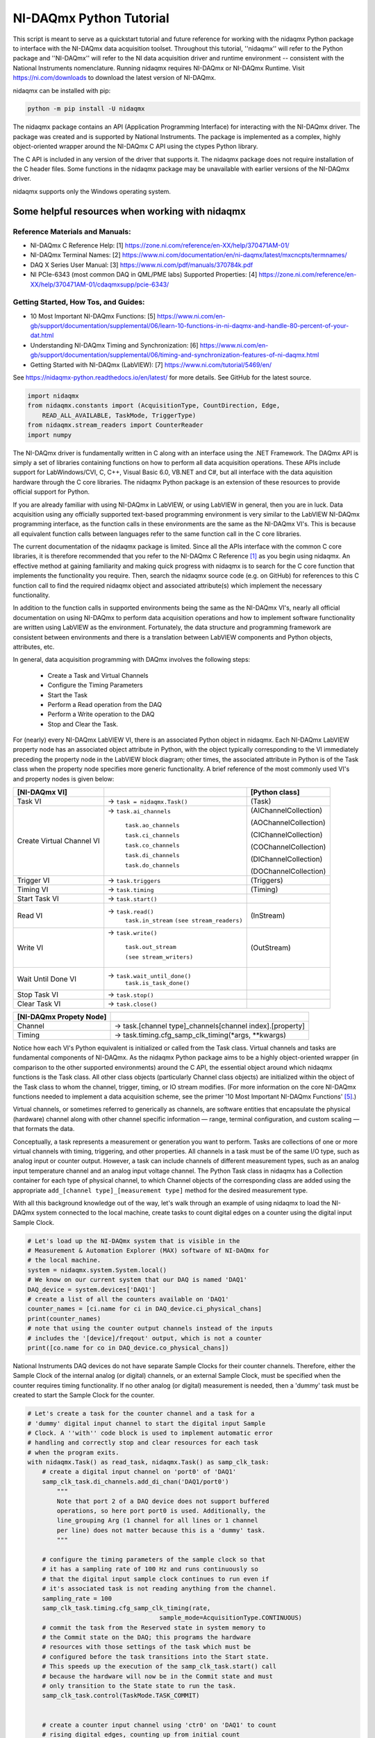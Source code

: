 ************************
NI-DAQmx Python Tutorial
************************

This script is meant to serve as a quickstart tutorial and future reference for working with the nidaqmx Python package to interface with the NI-DAQmx data acquisition toolset. Throughout this tutorial, ''nidaqmx'' will refer to the Python package and ''NI-DAQmx'' will refer to the NI data acquisition driver and runtime environment -- consistent with the National Instruments nomenclature. Running nidaqmx requires NI-DAQmx or NI-DAQmx Runtime. Visit https://ni.com/downloads to download the latest version of NI-DAQmx.

nidaqmx can be installed with pip:

.. code-block:: console

   python -m pip install -U nidaqmx

The nidaqmx package contains an API (Application Programming Interface) for interacting with the NI-DAQmx driver. The package was created and is supported by National Instruments. The package is implemented as a complex, highly object-oriented wrapper around the NI-DAQmx C API using the ctypes Python library.

The C API is included in any version of the driver that supports it. The nidaqmx package does not require installation of the C header files. Some functions in the nidaqmx package may be unavailable with earlier versions of the NI-DAQmx driver.

nidaqmx supports only the Windows operating system.


Some helpful resources when working with nidaqmx
------------------------------------------------

Reference Materials and Manuals:
^^^^^^^^^^^^^^^^^^^^^^^^^^^^^^^^

* NI-DAQmx C Reference Help: _`[1]` https://zone.ni.com/reference/en-XX/help/370471AM-01/

* NI-DAQmx Terminal Names: _`[2]` https://www.ni.com/documentation/en/ni-daqmx/latest/mxcncpts/termnames/

* DAQ X Series User Manual: _`[3]` https://www.ni.com/pdf/manuals/370784k.pdf

* NI PCIe-6343 (most common DAQ in QML/PME labs) Supported Properties: _`[4]` https://zone.ni.com/reference/en-XX/help/370471AM-01/cdaqmxsupp/pcie-6343/

Getting Started, How Tos, and Guides:
^^^^^^^^^^^^^^^^^^^^^^^^^^^^^^^^^^^^^

* 10 Most Important NI-DAQmx Functions: _`[5]` https://www.ni.com/en-gb/support/documentation/supplemental/06/learn-10-functions-in-ni-daqmx-and-handle-80-percent-of-your-dat.html

* Understanding NI-DAQmx Timing and Synchronization: _`[6]` https://www.ni.com/en-gb/support/documentation/supplemental/06/timing-and-synchronization-features-of-ni-daqmx.html

* Getting Started with NI-DAQmx (LabVIEW): _`[7]` https://www.ni.com/tutorial/5469/en/

See https://nidaqmx-python.readthedocs.io/en/latest/ for more details.
See GitHub for the latest source.

.. code-block::  python

   import nidaqmx
   from nidaqmx.constants import (AcquisitionType, CountDirection, Edge,
       READ_ALL_AVAILABLE, TaskMode, TriggerType)
   from nidaqmx.stream_readers import CounterReader
   import numpy

The NI-DAQmx driver is fundamentally written in C along with an interface using the .NET Framework. The DAQmx API is simply a set of libraries containing functions on how to perform all data acquisition operations. These APIs include support for LabWindows/CVI, C, C++, Visual Basic 6.0, VB.NET and C#, but all interface with the data aquisition hardware through the C core libraries. The nidaqmx Python package is an extension of these resources to provide official support for Python.

If you are already familiar with using NI-DAQmx in LabVIEW, or using LabVIEW in general, then you are in luck. Data acquisition using any officially supported text-based programming environment is very similar to the LabVIEW NI-DAQmx programming interface, as the function calls in these environments are the same as the NI-DAQmx VI's. This is because all equivalent function calls between languages refer to the same function call in the C core libraries.

The current documentation of the nidaqmx package is limited. Since all the APIs interface with the common C core libraries, it is therefore recommended that you refer to the NI-DAQmx C Reference `[1]`_ as you begin using nidaqmx. An effective method at gaining familiarity and making quick progress with nidaqmx is to search for the C core function that implements the functionality you require. Then, search the nidaqmx source code (e.g. on GitHub) for references to this C function call to find the required nidaqmx object and associated attribute(s) which implement the necessary functionality.

In addition to the function calls in supported environments being the same as the NI-DAQmx VI's, nearly all official documentation on using NI-DAQmx to perform data acquisition operations and how to implement software functionality are written using LabVIEW as the environment. Fortunately, the data structure and programming framework are consistent between environments and there is a translation between LabVIEW components and Python objects, attributes, etc.

In general, data acquisition programming with DAQmx involves the following steps:

    * Create a Task and Virtual Channels
    * Configure the Timing Parameters
    * Start the Task
    * Perform a Read operation from the DAQ
    * Perform a Write operation to the DAQ
    * Stop and Clear the Task.

For (nearly) every NI-DAQmx LabVIEW VI, there is an associated Python object in nidaqmx. Each NI-DAQmx LabVIEW property node has an associated object attribute in Python, with the object typically corresponding to the VI immediately preceding the property node in the LabVIEW block diagram; other times, the associated attribute in Python is of the Task class when the property node specifies more generic functionality. A brief reference of the most commonly used VI's and property nodes is given below:


+-----------------------------------+-------------------------------+-----------------------+
| [NI-DAQmx VI]                     |                               | [Python class]        |
+===================================+===============================+=======================+
| Task VI                           | -> ``task = nidaqmx.Task()``  | (Task)                |
+-----------------------------------+-------------------------------+-----------------------+
| Create Virtual Channel VI         | -> ``task.ai_channels``       | (AIChannelCollection) |
|                                   |                               |                       |
|                                   |    ``task.ao_channels``       | (AOChannelCollection) |
|                                   |                               |                       |
|                                   |    ``task.ci_channels``       | (CIChannelCollection) |
|                                   |                               |                       |
|                                   |    ``task.co_channels``       | (COChannelCollection) |
|                                   |                               |                       |
|                                   |    ``task.di_channels``       | (DIChannelCollection) |
|                                   |                               |                       |
|                                   |    ``task.do_channels``       | (DOChannelCollection) |
+-----------------------------------+-------------------------------+-----------------------+
| Trigger VI                        | -> ``task.triggers``          | (Triggers)            |
+-----------------------------------+-------------------------------+-----------------------+
| Timing VI                         | -> ``task.timing``            | (Timing)              |
+-----------------------------------+-------------------------------+-----------------------+
| Start Task VI                     | -> ``task.start()``           |                       |
+-----------------------------------+-------------------------------+-----------------------+
| Read VI                           | -> ``task.read()``            |                       |
|                                   |    ``task.in_stream``         | (InStream)            |
|                                   |    ``(see stream_readers)``   |                       |
+-----------------------------------+-------------------------------+-----------------------+
|                                   |                               |                       |
| Write VI                          | -> ``task.write()``           |                       |
|                                   |                               |                       |
|                                   |    ``task.out_stream``        | (OutStream)           |
|                                   |                               |                       |
|                                   |    ``(see stream_writers)``   |                       |
|                                   |                               |                       |
+-----------------------------------+-------------------------------+-----------------------+
|                                   |                               |                       |
| Wait Until Done VI                | -> ``task.wait_until_done()`` |                       |
|                                   |    ``task.is_task_done()``    |                       |
|                                   |                               |                       |
+-----------------------------------+-------------------------------+-----------------------+
| Stop Task VI                      | -> ``task.stop()``            |                       |
+-----------------------------------+-------------------------------+-----------------------+
| Clear Task VI                     | -> ``task.close()``           |                       |
+-----------------------------------+-------------------------------+-----------------------+

+-----------------------------------+-----------------------------------------------------------+
| [NI-DAQmx Propety Node]           |                                                           |
+===================================+===========================================================+
| Channel                           | -> task.[channel type]_channels[channel index].[property] |
+-----------------------------------+-----------------------------------------------------------+
| Timing                            | -> task.timing.cfg_samp_clk_timing(\*args, \*\*kwargs)    |
+-----------------------------------+-----------------------------------------------------------+

Notice how each VI's Python equivalent is initialized or called from the Task class. Virtual channels and tasks are fundamental components of NI-DAQmx. As the nidaqmx Python package aims to be a highly object-oriented wrapper (in comparison to the other supported environments) around the C API, the essential object around which nidaqmx functions is the Task class. All other class objects (particularly Channel class objects) are initialized within the object of the Task class to whom the channel, trigger, timing, or IO stream modifies. (For more information on the core NI-DAQmx functions needed to implement a data acquisition scheme, see the primer '10 Most Important NI-DAQmx Functions' `[5]`_.)

Virtual channels, or sometimes referred to generically as channels, are software entities that encapsulate the physical (hardware) channel along with other channel specific information — range, terminal configuration, and custom scaling — that formats the data.

Conceptually, a task represents a measurement or generation you want to perform. Tasks are collections of one or more virtual channels with timing, triggering, and other properties. All channels in a task must be of the same I/O type, such as analog input or counter output. However, a task can include channels of different measurement types, such as an analog input temperature channel and an analog input voltage channel. The Python Task class in nidaqmx has a Collection container for each type of physical channel, to which Channel objects of the corresponding class are added using the appropriate ``add_[channel type]_[measurement type]`` method for the desired measurement type.

With all this background knowledge out of the way, let's walk through an example of using nidaqmx to load the NI-DAQmx system connected to the local machine, create tasks to count digital edges on a counter using the digital input Sample Clock.

.. code-block:: python

   # Let's load up the NI-DAQmx system that is visible in the
   # Measurement & Automation Explorer (MAX) software of NI-DAQmx for
   # the local machine.
   system = nidaqmx.system.System.local()
   # We know on our current system that our DAQ is named 'DAQ1'
   DAQ_device = system.devices['DAQ1']
   # create a list of all the counters available on 'DAQ1'
   counter_names = [ci.name for ci in DAQ_device.ci_physical_chans]
   print(counter_names)
   # note that using the counter output channels instead of the inputs
   # includes the '[device]/freqout' output, which is not a counter
   print([co.name for co in DAQ_device.co_physical_chans])

National Instruments DAQ devices do not have separate Sample Clocks for their counter channels. Therefore, either the Sample Clock of the internal analog (or digital) channels, or an external Sample Clock, must be specified when the counter requires timing functionality. If no other analog (or digital) measurement is needed, then a 'dummy' task must be created to start the Sample Clock for the counter.

.. code-block:: python

   # Let's create a task for the counter channel and a task for a
   # 'dummy' digital input channel to start the digital input Sample
   # Clock. A ''with'' code block is used to implement automatic error
   # handling and correctly stop and clear resources for each task
   # when the program exits.
   with nidaqmx.Task() as read_task, nidaqmx.Task() as samp_clk_task:
       # create a digital input channel on 'port0' of 'DAQ1'
       samp_clk_task.di_channels.add_di_chan('DAQ1/port0')
           """
           Note that port 2 of a DAQ device does not support buffered
           operations, so here port port0 is used. Additionally, the
           line_grouping Arg (1 channel for all lines or 1 channel
           per line) does not matter because this is a 'dummy' task.
           """

       # configure the timing parameters of the sample clock so that
       # it has a sampling rate of 100 Hz and runs continuously so
       # that the digital input sample clock continues to run even if
       # it's associated task is not reading anything from the channel.
       sampling_rate = 100
       samp_clk_task.timing.cfg_samp_clk_timing(rate,
                                       sample_mode=AcquisitionType.CONTINUOUS)
       # commit the task from the Reserved state in system memory to
       # the Commit state on the DAQ; this programs the hardware
       # resources with those settings of the task which must be
       # configured before the task transitions into the Start state.
       # This speeds up the execution of the samp_clk_task.start() call
       # because the hardware will now be in the Commit state and must
       # only transition to the State state to run the task.
       samp_clk_task.control(TaskMode.TASK_COMMIT)


       # create a counter input channel using 'ctr0' on 'DAQ1' to count
       # rising digital edges, counting up from initial_count
       read_task.ci_channels.add_ci_count_edges_chan(
                                   'DAQ1/ctr0',
                                   edge=Edge.RISING,
                                   initial_count=0,
                                   count_direction=CountDirection.COUNT_UP)

       # set the input terminal of the counter input channel on which
       # the counter receives the signal on which it counts edges
       read_task.ci_channels.all.ci_count_edges_term = '/DAQ1/PFI5'
          """
          When specifying the name of a terminal, all external
          terminals - as defined by NI-DAQmx - must include a leading
          '/' in its string. An external terminal is any terminal that
          can be routed internally from one channel to another or from
          DAQ to another; examples include: PFI lines, Sample Clocks,
          physical analog channels, physical digital channels, the
          output of a physical counter, etc. All external terminals
          can be 'exported' using task.export_signals.export_signal(
          *args). NI-DAQmx recognized devices do not include a leading
          '/' in their string name because they are not terminals.
          """

       # set the timing parameters of the counter input channel, using
       # the digial input Sample Clock as it's source, with the same
       # sampling rate used to generate the Sample Clock; the task will
       # work if a different sampling rate is set than the true rate
       # of the Sample Clock, but the hardware will not be optimized
       # for this clock signal. Additionally, set the counter to
       # readout its count to the buffer on the rising edge of the
       # Sample Clock signal.
       """ max counter sampling rate allowed: 100e6 (i.e. 100MHz)"""
       read_task.timing.cfg_samp_clk_timing(sampling_rate, source='/DAQ1/di/SampleClock',
           active_edge=Edge.RISING, sample_mode=AcquisitionType.CONTINUOUS)
           """
           Other optional Arg is 'samps_per_chan': if ** sample_mode**
           is **CONTINUOUS_SAMPLES**, NI-DAQmx uses this value to
           determine the buffer size. 'cfg_samp_clk_timing' returns an
           error if the specified value is negative.
           """
       # set the buffer size of the counter, such that, given the
       # sampling rate at which the counter reads out its current value
       # to the buffer, it will give two minutes of samples before the
       # buffer overflows.
       read_task.in_stream.input_buf_size = 12000


When a device controlled by NI-DAQmx does something, it performs an action. Two very common actions are producing a sample and starting a waveform acquisition. (Although we are doing neither here, the digital input channel configured in ``samp_clk_task`` is setup for a waveform acquisition, except the ``samp_clk_task.read(*args)`` operation is never given to read any waveforms.)

Every NI-DAQmx action needs a stimulus or cause. When the stimulus occurs, the action is performed. Causes for actions are called triggers.

    * A start trigger initiates an acquisition or generation.
    * A reference trigger establishes the location, in a set of
      acquired samples, where pretrigger data ends and
      posttrigger data begins.

Both of these triggers can be configured to occur on a digital edge, an analog edge, or when an analog signal enters or leaves a window. (Other triggers include: arm start trigger [for counters only], pause trigger, and handshake trigger.)

To set the parameters of a trigger, use the attributes of the corresponding trigger object associated to the task to which the trigger should apply; the Task class has a Triggers container which holds all of its associated triggers. The start and reference triggers are used so frequently that they can be set using a ``cfg_[detection type]_[trigger type]`` method - from their respective StartTrigger and ReferenceTrigger classes - instead of assigning the trigger attributes individually.

.. code-block:: python

   # Create an arm start trigger for the counter so that it is
   # synced with the digital input Sample Clock and only starts
   # counting when the first Sample Clock tick is detected. This
   # prevents the necessity of throwing out the first sample in the
   # counter buffer (due to the uncertainity in the collection
   # window of the first sample because it is set by when the
   # counter and Sample Clock start operating
   read_task.triggers.arm_start_trigger.trig_type = TriggerType.DIGITAL_EDGE
   read_task.triggers.arm_start_trigger.dig_edge_edge = Edge.RISING
   read_task.triggers.arm_start_trigger.dig_edge_src = '/DAQ1/di/SampleClock'

There are two primary ways in which I/O can be read (written) from (to) a device by nidaqmx. The first is to call the read (write) method of the associated task and have it return (write) the data given the arguments passed. For small read and infrequent write operations, this is an acceptable method. However, for large and/or frequent read (write) operations, I/O streams should be used instead.

To this end, nidaqmx has a set of stream reader (writer) classes for the different types of channels. Each task's read (write) stream is given by the ``Instream (OutStream)`` returned by ``task.in_stream (task.out_stream)``. These stream readers (writers) require a buffer to be passed from which it can directly read (write) to; if the buffer is not the appropriate size an error will be thrown.

.. code-block:: python

   # create a counter reader to read from the counter InStream
   reader = CounterReader(read_task.in_stream)
   # start the tasks to begin data acquisition; note that because
   # the arm start trigger of the counter was set, it does not
   # matter which task is started first, the tasks will be synced
   samp_clk_task.start()
   read_task.start()
   # create a data buffer for the counter stream reader
   data_array = numpy.zeros(12000, dtype=numpy.uint32)
   # read all samples from the counter buffer to the system memory
   # buffer data_array; if the buffer is not large enough, it will
   # raise an error
   reader.read_many_sample_uint32(data_array,
       number_of_samples_per_channel=READ_ALL_AVAILABLE)

After completing a task, stop the task. If it will no longer be used, clear the task to de-allocate all reserved resources. The nidaqmx ``task.close()`` method clears the specified task. If the task is currently running, the function first stops the task and then releases all of its resources. Once a task has been closed, it cannot be used unless it is recreated by re-adding channels any other parameters; it does not need to be reinitialized. Thus, if a task will be used again, the nidaqmx ``task.stop()`` function should be used to stop the task, but not clear it; then ``task.start()`` will continue the task again.

.. code-block:: python

   # NOTE: the below calls do not need to be used at the end of a
   # code block when a 'with' block is implemented for task
   # creation; this is handled automatically. The below lines are
   # for illustration purposes.
   # pause the data acquisition
   read_task.stop()
   # continue the data aquisition
   read_task.start()
   # stop the data acquisition and free the system resources
   read_task.close()
   # the task 'read_task' can no longer be used;
   # read_task.start() will now raise an error.

The nidaqmx Python package handles errors raised my NI-DAQmx through its ``DaqError`` and ``DaqWarning`` Exception classes and passes them along in Python with any associated error messages. Thus, any error or warning from nidaqmx can be caught uses DaqError and DaqWarning. It is suggested that any program utilized nidaqmx handle these exceptions appropriately.

This is the end of the tutorial (for now). Please see the references and guides listed above, or the nidaqmx documentation at https://nidaqmx-python.readthedocs.io/en/latest/ for more information. The Class and method docstrings included with the nidaqmx source code provide thorough information of how to set their arguments and what data the return types provide.
